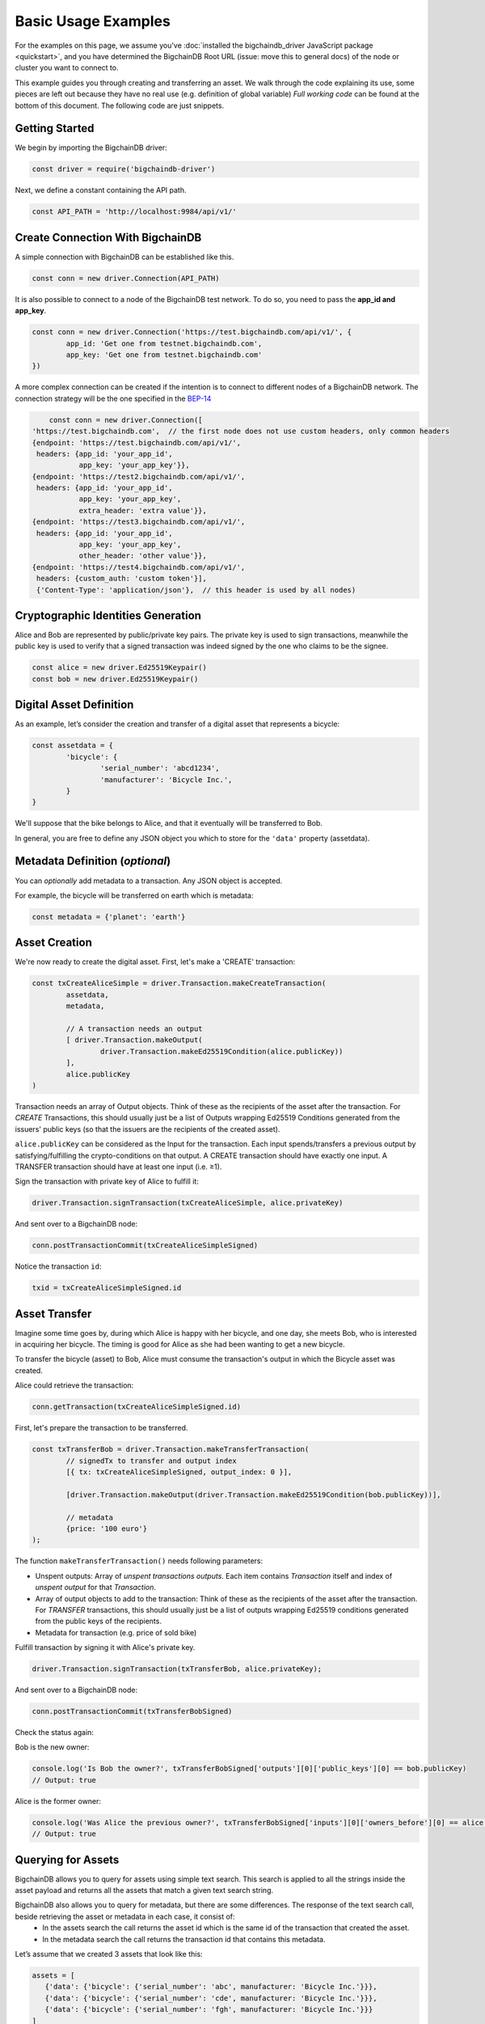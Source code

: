 
.. Copyright BigchainDB GmbH and BigchainDB contributors
   SPDX-License-Identifier: (Apache-2.0 AND CC-BY-4.0)
   Code is Apache-2.0 and docs are CC-BY-4.0

====================
Basic Usage Examples
====================

For the examples on this page, we assume you've :doc:`installed the bigchaindb_driver JavaScript package <quickstart>`,
and you have determined the BigchainDB Root URL (issue: move this to general docs)
of the node or cluster you want to connect to.

This example guides you through creating and transferring an asset.
We walk through the code explaining its use, some pieces are left out
because they have no real use (e.g. definition of global variable)
*Full working code* can be found at the bottom of this document.
The following code are just snippets.

Getting Started
---------------
We begin by importing the BigchainDB driver:

.. code-block:: js

	const driver = require('bigchaindb-driver')

Next, we define a constant containing the API path.

.. code-block:: js

	const API_PATH = 'http://localhost:9984/api/v1/'

Create Connection With BigchainDB
---------------------------------

A simple connection with BigchainDB can be established like this.

.. code-block:: js

	const conn = new driver.Connection(API_PATH)

It is also possible to connect to a node of the BigchainDB test network.
To do so, you need to pass the **app_id and app_key**.

.. code-block:: js

	const conn = new driver.Connection('https://test.bigchaindb.com/api/v1/', {
		app_id: 'Get one from testnet.bigchaindb.com',
		app_key: 'Get one from testnet.bigchaindb.com'
	})

A more complex connection can be created if the intention is to connect to 
different nodes of a BigchainDB network.
The connection strategy will be the one specified in the BEP-14_

.. _BEP-14: https://github.com/bigchaindb/BEPs/tree/master/14#connection-strategy

.. code-block:: js

	const conn = new driver.Connection([
    'https://test.bigchaindb.com',  // the first node does not use custom headers, only common headers
    {endpoint: 'https://test.bigchaindb.com/api/v1/',
     headers: {app_id: 'your_app_id',
               app_key: 'your_app_key'}},
    {endpoint: 'https://test2.bigchaindb.com/api/v1/',
     headers: {app_id: 'your_app_id',
               app_key: 'your_app_key',
               extra_header: 'extra value'}},
    {endpoint: 'https://test3.bigchaindb.com/api/v1/',
     headers: {app_id: 'your_app_id',
               app_key: 'your_app_key',
       	       other_header: 'other value'}},
    {endpoint: 'https://test4.bigchaindb.com/api/v1/',
     headers: {custom_auth: 'custom token'}],
     {'Content-Type': 'application/json'},  // this header is used by all nodes)

Cryptographic Identities Generation
-----------------------------------
Alice and Bob are represented by public/private key pairs. The private key is
used to sign transactions, meanwhile the public key is used to verify that a
signed transaction was indeed signed by the one who claims to be the signee.

.. code-block:: js

	const alice = new driver.Ed25519Keypair()
	const bob = new driver.Ed25519Keypair()

Digital Asset Definition
------------------------

As an example, let’s consider the creation and transfer of a digital asset
that represents a bicycle:

.. code-block:: js

	const assetdata = {
		'bicycle': {
			'serial_number': 'abcd1234',
			'manufacturer': 'Bicycle Inc.',
		}
	}

We'll suppose that the bike belongs to Alice, and that it eventually will be
transferred to Bob.

In general, you are free to define any JSON object you which to store for the
``'data'`` property (assetdata).

Metadata Definition (*optional*)
--------------------------------

You can `optionally` add metadata to a transaction. Any JSON object is accepted.

For example, the bicycle will be transferred on earth which is metadata:

.. code-block:: js

	const metadata = {'planet': 'earth'}

Asset Creation
--------------

We're now ready to create the digital asset. First, let's make a 'CREATE'
transaction:

.. code-block:: js

	const txCreateAliceSimple = driver.Transaction.makeCreateTransaction(
   		assetdata,
   		metadata,

		// A transaction needs an output
		[ driver.Transaction.makeOutput(
			driver.Transaction.makeEd25519Condition(alice.publicKey))
		],
		alice.publicKey
	)

Transaction needs an array of Output objects.
Think of these as the recipients of the asset after the transaction.
For `CREATE` Transactions, this should usually just be a list of
Outputs wrapping Ed25519 Conditions generated from the issuers' public
keys (so that the issuers are the recipients of the created asset).

``alice.publicKey`` can be considered as the Input for the transaction.
Each input spends/transfers a previous output by satisfying/fulfilling
the crypto-conditions on that output. A CREATE transaction should have
exactly one input. A TRANSFER transaction should have at least one input (i.e. ≥1).

Sign the transaction with private key of Alice to fulfill it:

.. code-block:: js

	driver.Transaction.signTransaction(txCreateAliceSimple, alice.privateKey)

And sent over to a BigchainDB node:

.. code-block:: js

	conn.postTransactionCommit(txCreateAliceSimpleSigned)

Notice the transaction ``id``:

.. code-block:: js

	txid = txCreateAliceSimpleSigned.id

Asset Transfer
--------------

Imagine some time goes by, during which Alice is happy with her bicycle, and
one day, she meets Bob, who is interested in acquiring her bicycle. The timing
is good for Alice as she had been wanting to get a new bicycle.

To transfer the bicycle (asset) to Bob, Alice must consume the transaction's output in
which the Bicycle asset was created.

Alice could retrieve the transaction:

.. code-block:: js

	conn.getTransaction(txCreateAliceSimpleSigned.id)

First, let's prepare the transaction to be transferred.

.. code-block:: js

	const txTransferBob = driver.Transaction.makeTransferTransaction(
		// signedTx to transfer and output index
		[{ tx: txCreateAliceSimpleSigned, output_index: 0 }],

		[driver.Transaction.makeOutput(driver.Transaction.makeEd25519Condition(bob.publicKey))],

		// metadata
		{price: '100 euro'}
	);

The function ``makeTransferTransaction()`` needs following parameters:

- Unspent outputs: Array of `unspent transactions outputs`. Each item contains `Transaction` itself and index of `unspent output` for that `Transaction`.
- Array of output objects to add to the transaction: Think of these as the recipients of the asset after the transaction. For `TRANSFER` transactions, this should usually just be a list of outputs wrapping Ed25519 conditions generated from the public keys of the recipients.
- Metadata for transaction (e.g. price of sold bike)

Fulfill transaction by signing it with Alice's private key.

.. code-block:: js

	driver.Transaction.signTransaction(txTransferBob, alice.privateKey);

And sent over to a BigchainDB node:

.. code-block:: js

	conn.postTransactionCommit(txTransferBobSigned)

Check the status again:


Bob is the new owner:

.. code-block:: js

	console.log('Is Bob the owner?', txTransferBobSigned['outputs'][0]['public_keys'][0] == bob.publicKey)
	// Output: true

Alice is the former owner:

.. code-block:: js

	console.log('Was Alice the previous owner?', txTransferBobSigned['inputs'][0]['owners_before'][0] == alice.publicKey )
	// Output: true


Querying for Assets
-------------------

BigchainDB allows you to query for assets using simple text search. This search is applied to all the strings inside the asset payload and returns all the assets that match a given text search string.

BigchainDB also allows you to query for metadata, but there are some differences. The response of the text search call, beside retrieving the asset or metadata in each case, it consist of:
 - In the assets search the call returns the asset id which is the same id of the transaction that created the asset.
 - In the metadata search the call returns the transaction id that contains this metadata.

Let’s assume that we created 3 assets that look like this:

.. code-block:: js

	assets = [
	   {'data': {'bicycle': {'serial_number': 'abc', manufacturer: 'Bicycle Inc.'}}},
	   {'data': {'bicycle': {'serial_number': 'cde', manufacturer: 'Bicycle Inc.'}}},
	   {'data': {'bicycle': {'serial_number': 'fgh', manufacturer: 'Bicycle Inc.'}}}
	]

Let’s perform a text search for all assets that contain the word 'Bicycle Inc.':

.. code-block:: js

	conn.searchAssets('Bicycle Inc.')
    		.then(assets => console.log('Found assets with serial number Bicycle Inc.:', assets))

Which leads to following result:

.. code-block:: js

	[
	   {
		'data': {'bicycle': {'serial_number': 'abc', manufacturer: 'Bicycle Inc.'}},
		'id': '7582d7a81652d0230fefb47dafc360ff09b2c2566b68f05c3a004d57e7fe7610'
	   },
	   {
		'data': {'bicycle': {'serial_number': 'cde', manufacturer: 'Bicycle Inc.'}},
		'id': 'e40f4b6ac70b9c1b3b237ec13f4174384fd4d54d36dfde25520171577c49caa4'
	   },
	   {
		'data': {'bicycle': {'serial_number': 'fgh', manufacturer: 'Bicycle Inc.'}},
		'id': '748f6c30daaf771c9020d84db9ad8ac4d1f7c8de7013db55e16f10ba090f7013'
	   }
	]


This call returns all the assets that match the string 'Bicycle Inc.', sorted by text score, as well as the asset id.


Querying for Metadata
-------------------

Similar as querying for assets, in BigchainDB you can query for metadata using simple text search.
This search is applied to all the strings inside the metadata payload and returns all the metadata payloads that match a given text search string.

Having 3 metadata objets that look like this:

.. code-block:: js

	metadata = [
	   {'state': {'price': 145, 'eur/us': '1.32'}},
	   {'state': {'price': 236, 'eur/us': '1.15'}},
	   {'state': {'price': 102, 'eur/us': '1.32'}},
	]

Let’s perform a text search for all metadata that contains the word '1.32':

.. code-block:: js

	conn.searchMetadata('1.32')
    		.then(assets => console.log('Found assets with serial number Bicycle Inc.:', assets))

Which leads to following result:

.. code-block:: js

	[
	   {
		'metadata': {'state': {'price': 145, 'eur/us': '1.32'}},
		'id': '14045a0e27ea971f8ac88762d2d74518d3a21f3f0fcd9d8a9a3b644b689cf3eb'
	   },
	   {
		'metadata': {'state': {'price': 102, 'eur/us': '1.32'}},
		'id': '6dd91f4700b3f66c55c50be009018e96f026d37f565d042d1aedfb322623d17d'
	   }
	]


This call returns all the metadata objects that match the string '1.32', sorted by text score, as well as the transaction id corresponding to each metadata object.



Recap: Asset Creation & Transfer
--------------------------------

.. code-block:: js

	const driver = require('bigchaindb-driver')

	// BigchainDB server instance or testnetwork (e.g. https://test.bigchaindb.com/api/v1/)
	const API_PATH = 'http://localhost:9984/api/v1/'

	// Create a new keypair for Alice and Bob
	const alice = new driver.Ed25519Keypair()
	const bob = new driver.Ed25519Keypair()

	console.log('Alice: ', alice.publicKey)
	console.log('Bob: ', bob.publicKey)

	// Define the asset to store, in this example
	// we store a bicycle with its serial number and manufacturer
	const assetdata = {
		'bicycle': {
			'serial_number': 'cde',
			'manufacturer': 'Bicycle Inc.',
		}
	}

	// Metadata contains information about the transaction itself
	// (can be `null` if not needed)
	// E.g. the bicycle is fabricated on earth
	const metadata = {'planet': 'earth'}

	// Construct a transaction payload
	const txCreateAliceSimple = driver.Transaction.makeCreateTransaction(
		assetdata,
		metadata,

		// A transaction needs an output
		[ driver.Transaction.makeOutput(
				driver.Transaction.makeEd25519Condition(alice.publicKey))
		],
		alice.publicKey
	)

	// Sign the transaction with private keys of Alice to fulfill it
	const txCreateAliceSimpleSigned = driver.Transaction.signTransaction(txCreateAliceSimple, alice.privateKey)

	// Send the transaction off to BigchainDB
	const conn = new driver.Connection(API_PATH)

	conn.postTransactionCommit(txCreateAliceSimpleSigned)
		.then(retrievedTx => console.log('Transaction', retrievedTx.id, 'successfully posted.'))
		// With the postTransactionCommit if the response is correct, then the transaction
		// is valid and commited to a block

		// Transfer bicycle to Bob
		.then(() => {
			const txTransferBob = driver.Transaction.makeTransferTransaction(
				// signedTx to transfer and output index
				[{ tx: txCreateAliceSimpleSigned, output_index: 0 }],
				[driver.Transaction.makeOutput(driver.Transaction.makeEd25519Condition(bob.publicKey))],
				// metadata
				{price: '100 euro'}
			)

			// Sign with alice's private key
			let txTransferBobSigned = driver.Transaction.signTransaction(txTransferBob, alice.privateKey)
			console.log('Posting signed transaction: ', txTransferBobSigned)

			// Post with commit so transaction is validated and included in a block
			return conn.postTransactionCommit(txTransferBobSigned)
		})
		.then(tx => {
			console.log('Response from BDB server:', tx)
			console.log('Is Bob the owner?', tx['outputs'][0]['public_keys'][0] == bob.publicKey)
			console.log('Was Alice the previous owner?', tx['inputs'][0]['owners_before'][0] == alice.publicKey )
		})
		// Search for asset based on the serial number of the bicycle
		.then(() => conn.searchAssets('Bicycle Inc.'))
		.then(assets => console.log('Found assets with serial number Bicycle Inc.:', assets))


Ed25519Keypair Seed Functionality
---------------------------------

BigchainDB JavaScript driver allows you to create a keypair based on a seed.
The constructor accepts a 32 byte seed. One of the ways to create a seed from
a string (e.g. a passphrase) is the one used by ``bip39``, specifically the function ``mnemonicToSeed``.

Install bip39 with npm: ``npm install bip39``

Next, require ``bip39`` in your file like this: ``var bip39 = require('bip39')``

At last, we can create the keypair based on a string. The function will transform the string to a byte array.
As our constructor ``Ed25519Keypair()`` only accepts a seed of 32 bytes, we slice the first 32 bytes: ``slice(0,32)``.

.. code-block:: js

	var keypair = new driver.Ed25519Keypair(bip39.mnemonicToSeed("yourString").slice(0, 32))

You can use the ``Ed25519Keypair()`` constructor as well without seed.

.. code-block:: js

	var keypair = new driver.Ed25519Keypair()



Websocket Event Stream API Usage
--------------------------------

The Event Stream API enables new ways to interact with BigchainDB, making it possible for your application to subscribe to all newly–confirmed transactions that are happening in the system.
Below piece of code can be opened in your web browser. It will connect to your websocket (if you are using the testnet, redefine ``var wsUri ='wss://test.bigchaindb.com:443/api/v1/streams/valid_transactions'``). This web page will display all validated transactions.

.. code-block:: html

	<!DOCTYPE html>
	<meta charset="utf-8" />
	<title>WebSocket BigchainDB</title>

	<!-- Latest compiled and minified CSS -->
	<link rel="stylesheet" href="https://maxcdn.bootstrapcdn.com/bootstrap/3.3.7/css/bootstrap.min.css">

	<!-- jQuery library -->
	<script src="https://ajax.googleapis.com/ajax/libs/jquery/3.2.1/jquery.min.js"></script>

	<!-- Latest compiled JavaScript -->
	<script src="https://maxcdn.bootstrapcdn.com/bootstrap/3.3.7/js/bootstrap.min.js"></script>

	<!-- Websocket Script -->
	<script language="javascript" type="text/javascript">

	var wsUri = "ws://localhost:9985/api/v1/streams/valid_transactions";
	var output;
	var alertbox;

	function init()
	{
		output = document.getElementById("output");
		alertbox = document.getElementById("alert-box");
		setWebSocket();
	}

	function setWebSocket()
	{
		websocket = new WebSocket(wsUri);
		websocket.onopen = function(evt) { onOpen(evt) };
		websocket.onclose = function(evt) { onClose(evt) };
		websocket.onmessage = function(evt) { onMessage(evt) };
		websocket.onerror = function(evt) { onError(evt) };
	}

	function onOpen(evt)
	{
		writeAlertMessage("CONNECTED");
	}

	function onClose(evt)
	{
		writeAlertMessage("DISCONNECTED");
	}

	function onMessage(evt)
	{
		writeToScreen('<a href="#" class="list-group-item"><h4 class="list-group-item-heading">Valid Transaction</h4><p class="list-group-item-text">' + evt.data + '</p></a>');
	}

	function onError(evt)
	{
		writeToScreen('<span style="color: red;">ERROR:</span> ' + evt.data);
	}

	function closeConnection(evt)
	{
		websocket.close()
	}

	function writeToScreen(message)
	{
		var pre = document.createElement("p");
		pre.style.wordWrap = "break-word";
		pre.innerHTML = message;
		output.appendChild(pre);
	}

	function writeAlertMessage(message)
	{
		var alert = document.createElement("div");
		alert.className = "alert alert-success";
		alert.setAttribute("role", "alert");
		alert.innerHTML = message;
		alertbox.appendChild(alert);
	}

	/* Initialize websocket and attach all events */
	window.addEventListener("load", init, false);

	/* Event called on closing browser or refreshing page to close connection */
	window.addEventListener("beforeunload", closeConnection, false);

	</script>

	<!-- HTML Template -->
	<div class="container">
		<h2>WebSocket API Stream Valid Transactions BigchainDB</h2>

		<!-- Box for displaying all alerts -->
		<div id="alert-box"></div>

		<!-- Div for attachting all outputs -->
		<div id="output" class="list-group"></div>
	</div>


Besides that, a NodeJs version has been created to display the validated transactions.
All transactions are printed to the console. To use this piece of code, you will need the ``ws`` (WebSocket package) through npm: ``npm install --save ws``.

.. code-block:: js

	const WebSocket = require('ws')

	const ws = new WebSocket('ws://localhost:9985/api/v1/streams/valid_transactions')

	ws.on('open', () => {
		console.log("CONNECTED")
	});

	ws.on('message', (data) => {
		let json = JSON.parse(data)
		console.log("\nTransactionId: ", json.transaction_id)
		console.log("AssetId: ", json.asset_id)
		console.log("BlockId: ", json.block_id)
	});


Difference unspent and spent output
-----------------------------------
An unspent output is simply an output of a transaction which isn't yet an input of another transaction.
So, if we transfer an asset, the output becomes spent, because it becomes the input of the transfer transaction.
The transfer transactions its output becomes unspent now until he transfers the asset again to somebody else.

We will demonstrate this with a piece of code where we transfer a bicycle from Alice to Bob,
and further we transfer it from Bob to Chris. Expectations:

* Output for Alice is spent
* Output for Bob is spent
* Output for Chris is unspent (he is the last person in transaction chain)

.. code-block:: js

	const driver = require('bigchaindb-driver')
	const API_PATH = 'http://localhost:9984/api/v1/'
	const conn = new driver.Connection(API_PATH)

	const alice = new driver.Ed25519Keypair()
	const bob = new driver.Ed25519Keypair()
	const chris = new driver.Ed25519Keypair()

	console.log('Alice: ', alice.publicKey)
	console.log('Bob: ', bob.publicKey)
	console.log('Chris: ', chris.publicKey)

	// Define the asset to store, in this example
	// we store a bicycle with its serial number and manufacturer
	assetdata = {
		'bicycle': {
			'serial_number': 'cde',
			'manufacturer': 'Bicycle Inc.',
		}
	}

	var txTransferBobSigned;

	// Construct a transaction payload
	const txCreateAliceSimple = driver.Transaction.makeCreateTransaction(
		assetdata,
		{'meta': 'meta'},
		// A transaction needs an output
		[ driver.Transaction.makeOutput(
				driver.Transaction.makeEd25519Condition(alice.publicKey))
		],
		alice.publicKey
	)

	// Sign the transaction with private keys of Alice to fulfill it
	const txCreateAliceSimpleSigned = driver.Transaction.signTransaction(txCreateAliceSimple, alice.privateKey)
	console.log('\n\nPosting signed create transaction for Alice:\n', txCreateAliceSimpleSigned)

	conn.postTransactionCommit(txCreateAliceSimpleSigned)

		// Transfer bicycle from Alice to Bob
		.then(() => {
			const txTransferBob = driver.Transaction.makeTransferTransaction(
				[{ tx: txCreateAliceSimpleSigned, output_index: 0 }],
				[driver.Transaction.makeOutput(driver.Transaction.makeEd25519Condition(bob.publicKey))],
				{'newOwner': 'Bob'}
			)

			// Sign with alice's private key
			txTransferBobSigned = driver.Transaction.signTransaction(txTransferBob, alice.privateKey)
			console.log('\n\nPosting signed transaction to Bob:\n', txTransferBobSigned)

			// Post with commit so transaction is validated and included in a block
			return conn.postTransactionCommit(txTransferBobSigned)
		})

		// Second transfer of bicycle from Bob to Chris
		.then(tx => {
			const txTransferChris = driver.Transaction.makeTransferTransaction(
				[{ tx: txTransferBobSigned, output_index: 0 }],
				[driver.Transaction.makeOutput(driver.Transaction.makeEd25519Condition(chris.publicKey))],
				{'newOwner': 'Chris'}
			)

			// Sign with bob's private key
			let txTransferChrisSigned = driver.Transaction.signTransaction(txTransferChris, bob.privateKey)
			console.log('\n\nPosting signed transaction to Chris:\n', txTransferChrisSigned)

			// Post with commit so transaction is validated and included in a block
			return conn.postTransactionCommit(txTransferChrisSigned)
		})
		.then(() => conn.listOutputs(alice.publicKey, true))
		.then(listSpentOutputs => {
			console.log("\nSpent outputs for Alice: ", listSpentOutputs.length) // Spent outputs: 1
			return conn.listOutputs(alice.publicKey, false)
		})
		.then(listUnspentOutputs => {
			console.log("Unspent outputs for Alice: ", listUnspentOutputs.length) // Unspent outputs: 0
			return conn.listOutputs(bob.publicKey, true)
		})
		.then(listSpentOutputs => {
			console.log("\nSpent outputs for Bob: ", listSpentOutputs.length) // Spent outputs: 1
			return conn.listOutputs(bob.publicKey, false)
		})
		.then(listUnspentOutputs => {
			console.log("Unspent outputs for Bob: ", listUnspentOutputs.length) // Unspent outputs: 0
			return conn.listOutputs(chris.publicKey, true)
		})
		.then(listSpentOutputs => {
			console.log("\nSpent outputs for Chris: ", listSpentOutputs.length) // Spent outputs: 0
			return conn.listOutputs(chris.publicKey, false)
		})
		.then(listUnspentOutputs => {
			console.log("Unspent outputs for Chris: ", listUnspentOutputs.length) // Unspent outputs: 1
		})
		.catch(res => {console.log(res)})

Output of above code looks like this. As you can see, Chris has no spent output, but one unspent output.

.. code-block:: js

	Spent outputs for Alice:  1
	Unspent outputs for Alice:  0

	Spent outputs for Bob:  1
	Unspent outputs for Bob:  0

	Spent outputs for Chris:  0
	Unspent outputs for Chris:  1

Divisible Assets
----------------

All assets in BigchainDB become implicitly divisible if a transaction contains more than one of that asset (we’ll see how this happens shortly).

Let's assume we have created a token to pay each other for small transactions like a beer or some food between friends.

.. code-block:: js

	const token = {
		'value': '1 euro'
	}

Let's create the asset. Note that we give an extra parameter to the ``makeOutput()`` function.
We give it the parameter ``'4'`` to indicate that we want to create 4 tokens.
**Pay attention to give the function a String instead of a plain Number.**

.. code-block:: js

	const txCreateAliceDivisible = driver.Transaction.makeCreateTransaction(
		token,
		{metaDataMessage: 'I am specific to this create transaction'},
		[driver.Transaction.makeOutput(driver.Transaction.makeEd25519Condition(alice.publicKey), '4')],
		alice.publicKey
	)

Alice goes dining at Bob and Carly. She decides to give a small fee to Bob and Carly.
Alice decides to issue 4 tokens as a payment for her food: one to Bob, two to Carly and one to herself.
Why one to herself? If you decide to fulfill an output, you have to spend all tokens.
So if you want to keep one token for yourself, you have to transfer it to yourself.
As you can see, we fulfill the first output of the create transaction (it's 0 because we start counting from 0).
This gives us 4 tokens to transfer.

.. code-block:: js

	const txTransferDivisible = driver.Transaction.makeTransferTransaction(
		[{ tx: txCreateAliceDivisibleSigned, output_index: 0 }],
		[
			driver.Transaction.makeOutput(driver.Transaction.makeEd25519Condition(carly.publicKey), '2'),
			driver.Transaction.makeOutput(driver.Transaction.makeEd25519Condition(bob.publicKey), '1'),
			driver.Transaction.makeOutput(driver.Transaction.makeEd25519Condition(alice.publicKey), '1')
		],
		{
			metaDataMessage: 'I am specific to this transfer transaction'
		}
	);

To make the use of the last parameter of ``makeTransferTransaction()`` function more clear, we will do another transfer.
We will fulfill the first and second output of the create transaction (0, 1) because Carly and Bob decide to redistribute some money.

* Output 0 represents 2 tokens for Carly
* Output 1 represents 1 token for Bob

This gives us 3 tokens to redistribute. I want to give 1 token to Carly and 2 tokens Alice.

.. code-block:: js
	const txTransferDivisibleInputs = driver.Transaction.makeTransferTransaction(
		[{ tx: txTransferDivisibleSigned, output_index: 0 }, { tx: txTransferDivisibleSigned, output_index: 1 }],
		[
			driver.Transaction.makeOutput(driver.Transaction.makeEd25519Condition(carly.publicKey), '1'),
			driver.Transaction.makeOutput(driver.Transaction.makeEd25519Condition(alice.publicKey), '2')
		],
		{
			metaDataMessage: 'I am specific to this transfer transaction'
		}
	);

Because we want to fulfill two outputs (Carly and Bob), we have to sign the transfer transaction in the same order:

.. code-block:: js

	const txTransferDivisibleInputsSigned = driver.Transaction.signTransaction(
		txTransferDivisibleInputs,
		carly.privateKey, bob.privateKey)

Here is a better overview of the flow of the tokens.

+-----------+------------+-----------------+
| **Owner** | **Amount** | **Transaction** |
+===========+============+=================+
| ``Alice`` |   4        | ``CREATE``      |
+-----------+------------+-----------------+
| ``Alice`` |   1        | ``TRANSFER 1``  |
+-----------+------------+-----------------+
| ``Bob``   |   1        | ``TRANSFER 1``  |
+-----------+------------+-----------------+
| ``Carly`` |   2        | ``TRANSFER 1``  |
+-----------+------------+-----------------+
| ``Alice`` |   3        | ``TRANSFER 2``  |
+-----------+------------+-----------------+
| ``Bob``   |   0        | ``TRANSFER 2``  |
+-----------+------------+-----------------+
| ``Carly`` |   1        | ``TRANSFER 2``  |
+-----------+------------+-----------------+


.. TODO:
.. - Add lexer: https://stackoverflow.com/questions/4259105/which-sphinx-code-block-language-to-use-for-json
.. - Add divisible assets example
.. - Add more readable code with promises possibly.
